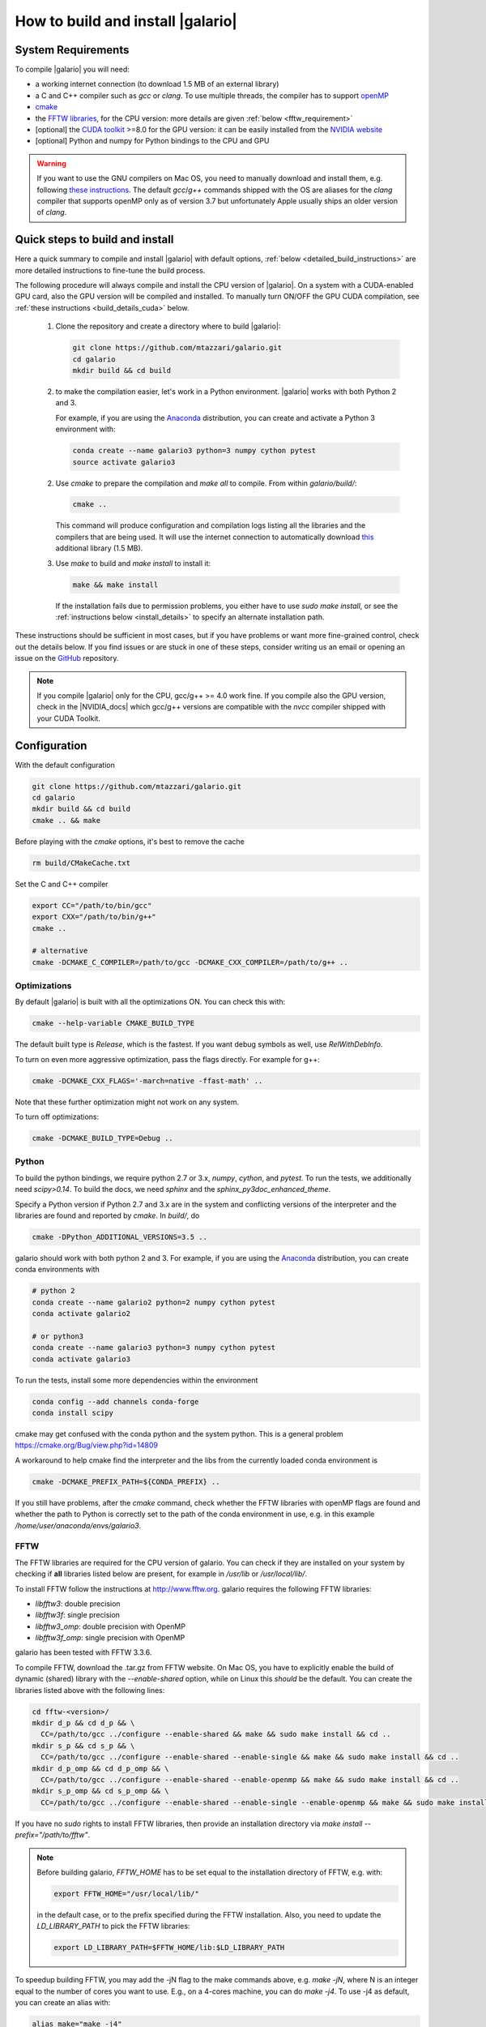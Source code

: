 ==================================
How to build and install |galario|
==================================

System Requirements
-------------------
To compile |galario| you will need:

* a working internet connection (to download 1.5 MB of an external library)
* a C and C++ compiler such as `gcc` or `clang`. To use multiple threads, the compiler has to support `openMP <http://www.openmp.org/resources/openmp-compilers/>`_
* `cmake <https://cmake.org>`_
* the `FFTW libraries <http://www.fftw.org>`_, for the CPU version: more details are given :ref:`below <fftw_requirement>`
* [optional] the `CUDA toolkit <https://developer.nvidia.com/cuda-toolkit>`_ >=8.0 for the GPU version: it can be easily installed from the `NVIDIA website <https://developer.nvidia.com/cuda-toolkit>`_
* [optional] Python and numpy for Python bindings to the CPU and GPU

.. warning::
    If you want to use the GNU compilers on Mac OS, you need to manually download and install them, e.g. following `these instructions <http://hpc.sourceforge.net>`_.
    The default `gcc`/`g++` commands shipped with the OS are aliases for the `clang` compiler that supports openMP only as of version 3.7 but unfortunately Apple usually ships an older version of `clang`.

Quick steps to build and install
--------------------------------
Here a quick summary to compile and install |galario| with default options, :ref:`below <detailed_build_instructions>` are
more detailed instructions to fine-tune the build process.

The following procedure will always compile and install the CPU version of |galario|.
On a system with a CUDA-enabled GPU card, also the GPU version will be compiled and installed.
To manually turn ON/OFF the GPU CUDA compilation, see :ref:`these instructions <build_details_cuda>` below.

 1. Clone the repository and create a directory where to build |galario|:

    .. code-block:: bash

        git clone https://github.com/mtazzari/galario.git
        cd galario
        mkdir build && cd build

 2. to make the compilation easier, let's work in a Python environment. |galario| works with both Python 2 and 3.

    For example, if you are using the `Anaconda <https://www.continuum.io/downloads>`_ distribution, you can create and
    activate a Python 3 environment with:

    .. code-block:: bash

        conda create --name galario3 python=3 numpy cython pytest
        source activate galario3

 2. Use `cmake` to prepare the compilation and `make all` to compile. From within `galario/build/`:

    .. code-block:: bash

       cmake ..

    This command will produce configuration and compilation logs listing all the libraries and the compilers that are being used.
    It will use the internet connection to automatically download `this <https://github.com/UCL/GreatCMakeCookOff>`_ additional library (1.5 MB).


 3. Use `make` to build and `make install` to install it:

    .. code-block:: bash

        make && make install

    If the installation fails due to permission problems, you either have to use `sudo make install`, or see the :ref:`instructions below <install_details>` to specify an alternate installation path.

..        CC="/path/to/gcc" CXX="/path/to/g++" cmake -DCMAKE_PREFIX_PATH="${FFTW_HOME};${CONDA_PREFIX}" ../ && make all
       ..
          where typically CC="/usr/local/bin/gcc" and CXX="/usr/local/bin/g++" but may be different on your system.
          `FFT_HOME` should contain the path to the FFTW libraries installed on your system and
          `CONDA_PREFIX` is automatically set to the conda environment `/anaconda/envs/galario3`.


These instructions should be sufficient in most cases, but if you have problems or want more fine-grained control,
check out the details below. If you find issues or are stuck in one of these steps, consider writing us an email
or opening an issue on the `GitHub <https://github.com/mtazzari/galario.git>`_ repository.

.. note::
    If you compile |galario| only for the CPU, gcc/g++ >= 4.0 work fine. If you compile also the GPU version,
    check in the |NVIDIA_docs| which gcc/g++ versions are compatible with the `nvcc` compiler shipped with your CUDA Toolkit.

.. _detailed_build_instructions:

Configuration
-------------

With the default configuration

.. code-block:: bash

    git clone https://github.com/mtazzari/galario.git
    cd galario
    mkdir build && cd build
    cmake .. && make

Before playing with the `cmake` options, it's best to remove the cache

.. code-block:: bash

    rm build/CMakeCache.txt

Set the C and C++ compiler

.. code-block:: bash

   export CC="/path/to/bin/gcc"
   export CXX="/path/to/bin/g++"
   cmake ..

   # alternative
   cmake -DCMAKE_C_COMPILER=/path/to/gcc -DCMAKE_CXX_COMPILER=/path/to/g++ ..

Optimizations
~~~~~~~~~~~~~

By default |galario| is built with all the optimizations ON. You can check this with:

.. code-block:: bash

    cmake --help-variable CMAKE_BUILD_TYPE

The default built type is `Release`, which is the fastest. If you want debug symbols as well, use `RelWithDebInfo`.

To turn on even more aggressive optimization, pass the flags directly. For example for g++:

.. code-block:: bash

    cmake -DCMAKE_CXX_FLAGS='-march=native -ffast-math' ..

Note that these further optimization might not work on any system.

To turn off optimizations:

.. code-block:: bash

    cmake -DCMAKE_BUILD_TYPE=Debug ..

.. _python_requirement:

Python
~~~~~~

To build the python bindings, we require python 2.7 or 3.x, `numpy`,
`cython`, and `pytest`. To run the tests, we additionally need
`scipy>0.14`. To build the docs, we need `sphinx` and the
`sphinx_py3doc_enhanced_theme`.

Specify a Python version if Python 2.7 and 3.x are in the system and
conflicting versions of the interpreter and the libraries are found
and reported by `cmake`. In `build/`, do

.. code-block:: bash

    cmake -DPython_ADDITIONAL_VERSIONS=3.5 ..

galario should work with both python 2 and 3. For example, if you are using the `Anaconda <https://www.continuum.io/downloads>`_ distribution, you can create conda environments with

.. code-block:: bash

    # python 2
    conda create --name galario2 python=2 numpy cython pytest
    conda activate galario2

    # or python3
    conda create --name galario3 python=3 numpy cython pytest
    conda activate galario3

To run the tests, install some more dependencies within the environment

.. code-block:: bash

    conda config --add channels conda-forge
    conda install scipy

cmake may get confused with the conda python and the system
python. This is a general problem
https://cmake.org/Bug/view.php?id=14809

A workaround to help cmake find the interpreter and the libs from the
currently loaded conda environment is

.. code-block:: bash

    cmake -DCMAKE_PREFIX_PATH=${CONDA_PREFIX} ..

If you still have problems, after the `cmake` command, check whether the FFTW libraries with openMP flags are found and
whether the path to Python is correctly set to the path of the conda environment in use, e.g. in this example `/home/user/anaconda/envs/galario3`.

.. _fftw_requirement:

FFTW
~~~~

The FFTW libraries are required for the CPU version of galario.
You can check if they are installed on your system by checking if **all** libraries listed below are
present, for example in `/usr/lib` or `/usr/local/lib/`.

To install FFTW follow the instructions at http://www.fftw.org.
galario requires the following FFTW libraries:

* `libfftw3`: double precision
* `libfftw3f`: single precision
* `libfftw3_omp`: double precision with OpenMP
* `libfftw3f_omp`: single precision with OpenMP

galario has been tested with FFTW 3.3.6.

To compile FFTW, download the .tar.gz from FFTW website. On Mac OS, you have to explicitly
enable the build of dynamic (shared) library with the `--enable-shared` option, while on Linux this `should` be the default.
You can create the libraries listed above with the following lines:

.. code-block:: bash

    cd fftw-<version>/
    mkdir d_p && cd d_p && \
      CC=/path/to/gcc ../configure --enable-shared && make && sudo make install && cd ..
    mkdir s_p && cd s_p && \
      CC=/path/to/gcc ../configure --enable-shared --enable-single && make && sudo make install && cd ..
    mkdir d_p_omp && cd d_p_omp && \
      CC=/path/to/gcc ../configure --enable-shared --enable-openmp && make && sudo make install && cd ..
    mkdir s_p_omp && cd s_p_omp && \
      CC=/path/to/gcc ../configure --enable-shared --enable-single --enable-openmp && make && sudo make install && cd ..

If you have no `sudo` rights to install FFTW libraries, then provide an installation directory via `make install --prefix="/path/to/fftw"`.

.. note::
    Before building galario, `FFTW_HOME` has to be set equal to the installation directory of FFTW, e.g. with:

    .. code-block:: bash

        export FFTW_HOME="/usr/local/lib/"

    in the default case, or to the prefix specified during the FFTW installation.
    Also, you need to update the `LD_LIBRARY_PATH` to pick the FFTW libraries:

    .. code-block:: bash

        export LD_LIBRARY_PATH=$FFTW_HOME/lib:$LD_LIBRARY_PATH


To speedup building FFTW, you may add the -jN flag to the make commands above, e.g. `make -jN`, where N is an integer
equal to the number of cores you want to use. E.g., on a 4-cores machine, you can do `make -j4`. To use -j4 as default, you can
create an alias with:

.. code-block:: bash

    alias make="make -j4"

To find FFTW3 in a nonstandard directory, say `$FFTW_HOME`, tell `cmake` about it:

.. code-block:: bash

    cmake -DCMAKE_PREFIX_PATH=${FFTW_HOME} ..

For multiple directories, use a `;` between directories:

.. code-block:: bash

    cmake -DCMAKE_PREFIX_PATH=${FFTW_HOME};/opt/something/else ..

In case the directory with the header files is not inferred correctly:

.. code-block:: bash

    cmake -DCMAKE_CXX_FLAGS="-I${FFTW_HOME}/include" ..

openMP
~~~~~~
In case the openmp libraries are not in `${FFTW_HOME}/lib`

.. code-block:: bash

    cmake -DCMAKE_LIBRARY_PATH="${FFTW_OPENMP_LIBDIR}" ..

.. _build_details_cuda:

CUDA
~~~~
`cmake` tests for compilation on the GPU with cuda by default **except on Mac OS**,
where version conflicts between the NVIDIA compiler and the C++ compiler often lead to problems (see `this issue <https://github.com/mtazzari/galario/issues/30>`_).

To manually turn OFF CUDA compilation, disable the search for the CUDA package:

.. code-block:: bash

    cmake -DCMAKE_DISABLE_FIND_PACKAGE_CUDA=1 ..

On the opposite, to force searching for CUDA, for example on Mac OS, do:

.. code-block:: bash

    cmake -DGALARIO_FORCE_CUDA=1 ..


Timing
~~~~~~
For testing purposes, you can activate the timing features embedded in the code that produce detailed printouts to `stdout` of various
portions of the functions. The times are measured in milliseconds. This feature is OFF by default and can be activated while compiling
passing the additional flag:

.. code-block:: bash

    cmake -DGALARIO_TIMING=1 ..


.. _install_details:

Install
-------

To specify a path where to install the C libraries of |galario| (e.g., if you do not have `sudo` rights to install it in `usr/local/lib`),
do the conventional:

.. code-block:: bash

    cmake -DCMAKE_INSTALL_PREFIX=/path/to/galario/lib ..

and, after building, run:

.. code-block:: bash

    make install

This will install the C libraries of |galario| in `/path/to/galario/`.

.. note::
    By default the C libraries and the Python bindings are installed under the same prefix.
    If you want to install the Python bindings elsewhere, there is an extra cache variable `GALARIO_PYTHON_PKG_DIR` that you can edit with
    `ccmake .` after running `cmake`.


If you are working inside an active conda environment, both the libraries and the python wrapper are installed inside the environment defined by `$CONDA_PREFIX`, e.g.:

.. code-block:: bash

    conda activate myenv
    cmake ..
    make && make install

Example output during the `install` step

    -- Installing: /path/to/conda/envs/myenv/lib/libgalario.so
    -- Installing: /path/to/conda/envs/myenv/include/galario.h
    ...
    -- Installing: /path/to/conda/envs/myenv/lib/python2.7/site-packages/galario/single/__init__.py

From the environment `myenv` it is now possible to import |galario|.

Tests
-----

After building, just run `ctest -V --output-on-failure` from within the `build/` directory.

Every time `python/test_galario.py` is modified, it has to be copied over to the build directory: only when run there,
`import pygalario` works. The copy is performed in the configure step, `cmake` detects changes so always run `make` first.

`py.test` fails if it cannot collect any tests. This can be caused by C errors.
To debug the testing, first find out the exact command of the test:

.. code-block:: bash

    make && ctest -V

`py.test` captures the output from the test, in particular from C to stderr.
Force it to show all output:

.. code-block:: bash

    make && python/py.test.sh -sv python_package/tests/test_galario.py

By default, tests do not run on the GPU. Activate them by calling `... py.test.sh --gpu=1 ...`.
To select a given parametrized test named `test_sample`, just run `... py.test.sh -k sample`.

A cuda error such as

.. code-block:: bash

    [ERROR] Cuda call /home/user/workspace/galario/build/src/cuda_lib.cu: 815
    invalid argument

can mean that code cannot be executed on the GPU at all rather than that specific call being invalid.
Check if `nvidia-smi` runs

.. code-block:: bash

    $ nvidia-smi
    Failed to initialize NVML: Driver/library version mismatch


Documentation
-------------
This documentation should be available online `here <LINK>`. If you want to build the documentation locally, from within
the `build/` directory run:

.. code-block:: bash

    make docs

which creates output in `build/docs/html`. The `docs` are not build by default, only upon request.

Since the |galario| library needs to be imported when building the
documentation (the import would fail otherwise), run

.. code-block:: bash

   conda install sphinx
   pip install sphinx_py3doc_enhanced_theme

within the conda environment in use. This ensures that the
`sphinx` version matches the Python version used to compile
|galario|.
If you still have problems, remove the `CMakeCache.txt`, rerun
`cmake`, and observe which location of `sphinx` is reported in
`CMakeCache.txt`, for example:

.. code-block:: bash

    -- Found Sphinx: /home/myuser/.local/miniconda3/envs/galario3/bin/sphinx-build


.. LINKS opening in new tabs/windows

.. |NVIDIA_docs| raw:: html

   <a href="http://docs.nvidia.com/cuda/cuda-installation-guide-linux/index.html#system-requirements" target="_blank">NVIDIA Docs</a>
